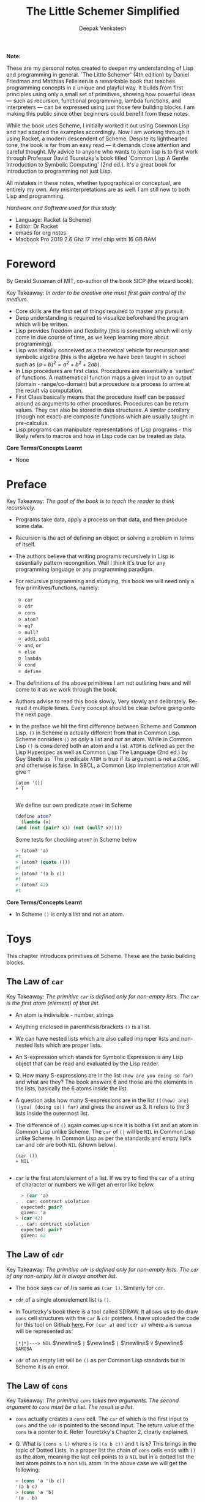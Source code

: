 #+LATEX_HEADER: \setlength{\parindent}{0pt}

#+title: The Little Schemer Simplified
#+author: Deepak Venkatesh

#+LATEX: \newpage
*Note:*

#+LATEX: \vspace{1em}

These are my personal notes created to deepen my understanding of Lisp and programming in general. `The Little Schemer'
(4th edition) by Daniel Friedman and Matthias Felleisen is a remarkable book that teaches programming concepts in a
unique and playful way. It builds from first principles using only a small set of primitives, showing how powerful
ideas — such as recursion, functional programming, lambda functions, and interpreters — can be expressed using just
those few building blocks. I am making this public since other beginners could benefit from these notes.

While the book uses Scheme, I initially worked it out using Common Lisp and had adapted the examples accordingly. Now
I am working through it using Racket, a modern descendent of Scheme. Despite its lighthearted tone, the book is far
from an easy read — it demands close attention and careful thought. My advice to anyone who wants to learn lisp is to
first work through Professor David Touretzky's book titled `Common Lisp A Gentle Introduction to Symbolic Computing'
(2nd ed.). It's a great book for introduction to programming not just Lisp.

All mistakes in these notes, whether typographical or conceptual, are entirely my own. Any misinterpretations are as
well. I am still new to both Lisp and programming.

#+LATEX: \vspace{1em}

/Hardware and Software used for this study/
+ Language: Racket (a Scheme)
+ Editor: Dr Racket
+ emacs for org notes
+ Macbook Pro 2019 2.6 Ghz I7 Intel chip with 16 GB RAM

#+LATEX: \newpage
* Foreword

By Gerald Sussman of MIT, co-author of the book SICP (the wizard book).

#+LATEX: \vspace{1em}

Key Takeaway:
/In order to be creative one must first gain control of the medium./

#+LATEX: \vspace{1em}

+ Core skills are the first set of things required to master any pursuit.
+ Deep understanding is required to visualize beforehand the program which will be written.
+ Lisp provides freedom and flexibility (this is something which will only come in due course of time, as we keep
  learning more about programming).
+ Lisp was initially conceived as a theoretical vehicle for recursion and symbolic algebra (this is the algebra we
  have been taught in school such as $(a + b)^2 = a^2 + b^2 + 2ab$).
+ In Lisp procedures are first class. Procedures are essentially a `variant' of functions. A mathematical function
  maps a given input to an output (domain - range/co-domain) but a procedure is a process to arrive at the result via
  computation.
+ First Class basically means that the procedure itself can be passed around as arguments to other procedures.
  Procedures can be return values. They can also be stored in data structures. A similar corollary (though not exact)
  are composite functions which are usually taught in pre-calculus.
+ Lisp programs can manipulate representations of Lisp programs - this likely refers to macros and how in Lisp code
  can be treated as data.

#+LATEX: \vspace{1em}

*Core Terms/Concepts Learnt*
+ None

#+LATEX: \newpage
* Preface

Key Takeaway:
/The goal of the book is to teach the reader to think recursively./

#+LATEX: \vspace{1em}

+ Programs take data, apply a process on that data, and then produce some data.
+ Recursion is the act of defining an object or solving a problem in terms of itself.
+ The authors believe that writing programs recursively in Lisp is essentially pattern recongnition. Well I think
  it's true for any programming language or any programming paradigm.
+ For recursive programming and studying, this book we will need only a few primitives/functions, namely:
  + ~car~
  + ~cdr~
  + ~cons~
  + ~atom?~
  + ~eq?~
  + ~null?~
  + ~add1~, ~sub1~
  + ~and~, ~or~
  + ~else~
  + ~lambda~
  + ~cond~
  + ~define~
+ The definitions of the above primitives I am not outlining here and will come to it as we work through the book.
+ Authors advise to read this book slowly. Very slowly and delibrately. Re-read it multiple times. Every concept
  should be clear before going onto the next page.
+ In the preface we hit the first difference between Scheme and Common Lisp. ~()~ in Scheme is actually different
  from that in Common Lisp. Scheme considers ~()~ as /only/ a list and /not/ an atom. While in Common Lisp ~()~ is
  considered both an atom and a list. ~ATOM~ is defined as per the Lisp Hyperspec as well as Common Lisp The
  Language (2nd ed.) by Guy Steele as `The predicate ~ATOM~ is true if its argument is not a ~CONS~, and otherwise
  is false. In SBCL, a Common Lisp implementation  ~ATOM~ will give ~T~

  #+begin_src common-lisp
    (atom '())
    » T
    
  #+end_src

  We define our own predicate ~atom?~ in Scheme 

  #+begin_src scheme
    (define atom?
      (lambda (x)
	(and (not (pair? x)) (not (null? x)))))
    
  #+end_src

  Some tests for checking ~atom?~ in Scheme below

  #+begin_src scheme
    > (atom? 'a)
    #t
    > (atom? (quote ()))
    #f
    > (atom? '(a b c))
    #f
    > (atom? 42)
    #t
        
  #+end_src
  

*Core Terms/Concepts Learnt*
+ In Scheme ~()~ is only a list and not an atom.


#+LATEX: \newpage
* Toys

This chapter introduces primitives of Scheme. These are the basic building blocks.

#+LATEX: \vspace{1em}

** The Law of ~car~
Key Takeaway:
/The primitive ~car~ is defined only for non-empty lists. The ~car~ is the first atom (element) of that list./

#+LATEX: \vspace{1em}

+ An atom is indivisible - number, strings
+ Anything enclosed in parenthesis/brackets ~()~ is a list.
+ We can have nested lists which are also called improper lists and non-nested lists which are proper lists.
+ An S-expression which stands for Symbolic Expression is any Lisp object that can be read and evaluated by the
  Lisp reader.
+ Q. How many S-expressions are in the list ~(how are you doing so far)~ and what are they? The book answers 6 and
  those are the elements in the lists, basically the 6 atoms inside the list. 
+ A question asks how many S-expressions are in the list ~(((how) are) ((you) (doing so)) far)~ and gives the
  answer as 3. It refers to the 3 lists inside the outermost list.
+ The difference of ~()~ again comes up since it is both a list and an atom in Common Lisp unlike Scheme. The ~car~
  of ~()~ will be ~NIL~ in Common Lisp unlike Scheme. In Common Lisp as per the standards and empty list's ~car~ and
  ~cdr~ are both ~NIL~ (shown below).
  #+begin_src common-lisp
    (car ())
    » NIL
    
  #+end_src
+ ~car~ is the first atom/element of a list. If we try to find the ~car~ of a string of character or numbers we will
  get an error like below.
  #+begin_src scheme
      > (car 'a)
    . . car: contract violation
      expected: pair?
      given: 'a
    > (car 42)
    . . car: contract violation
      expected: pair?
      given: 42
    
  #+end_src

** The Law of ~cdr~
Key Takeaway:
/The primitive ~cdr~ is defined only for non-empty lists. The ~cdr~ of any non-empty list is always another list./

#+LATEX: \vspace{1em}

+ The book says ~car~ of /l/ is same as ~(car l)~. Similarly for ~cdr~.
+ ~cdr~ of a single atom/element list is ~()~.
+ In Tourtezky's book there is a tool called SDRAW. It allows us to do draw ~cons~ cell structures with the ~car~ &
  ~cdr~ pointers. I have uploaded the code for this tool on Github [[https://github.com/deepak-venkatesh/sdraw][here]]. For ~(car a)~ and ~(cdr a)~ where ~a~ is
  ~samosa~ will be represented as:

  ~[*|*]---> NIL~ $\newline$
  ~|~ $\newline$
  ~|~ $\newline$
  ~V~ $\newline$
  ~SAMOSA~
 
+ ~cdr~ of an empty list will be ~()~ as per Common Lisp standards but in Scheme it is an error.


** The Law of ~cons~
Key Takeaway:
/The primitive ~cons~ takes two arguments. The second argument to ~cons~ must be a list. The result is a list./

#+LATEX: \vspace{1em}

+ ~cons~ actually creates a ~cons~ cell. The ~car~ of which is the first input to ~cons~ and the ~cdr~ is pointed to
  the second input. The return value of the ~cons~ is a pointer to it. Refer Touretzky's Chapter 2, clearly explained.
+ Q. What is ~(cons s l)~ where ~s~ is ~((a b c))~ and ~l~ is ~b~? This brings in the topic of Dotted Lists. In a
  proper list the chain of ~cons~ cells ends with ~()~ as the atom, meaning the last cell points to a ~NIL~ but in a
  dotted list the last atom points to a non ~NIL~ atom. In the above case we will get the following:
  #+begin_src scheme
    > (cons 'a '(b c))
    '(a b c)
    > (cons 'a 'b)
    '(a . b)
    
  #+end_src


** The Law of ~null?~
Key Takeaway:
/The primitive ~null?~ is defined only for lists./

#+LATEX: \vspace{1em}

+ Q. Is it true that the list ~l~ is the null list where ~l~ is ~()~? Yes, because it is  composed of
  zero S-expressions.
+ Another difference in Common Lisp and Scheme is how they refer to False. In scheme it is explicitly ~#t~ or ~#f~ but
  in Common Lisp it is ~T~ for True or else it is ~NIL~ which means False.
+ ~null?~ of an atom should throw an error for a string or a number but actually it gives ~#f~ since in Scheme ~null?~
  for ~()~ is ~#t~ and for everything else it is ~#f~. See code below.
  #+begin_src scheme
      > (null? 'a)
    #f
    > (null? (quote ()))
    #t
    
#+end_src

** The Law of ~eq?~
Key Takeaway:
/The primitive ~eq?~ in takes two arguments and compares them. Each must be a non numeric atom./

#+LATEX: \vspace{1em}

+ In ~eq?~ the address of the Lisp object is compared. For instance if we create two cons cells with same elements
  ~eq?~ will give ~#f~
  #+begin_src scheme
    > (eq? (cons 'a 'b) (cons 'a 'b))
    #f
    
#+end_src

*Core Terms/Concepts Learnt*
+ ~car~, ~cdr~, ~cons~, ~eq?~, ~null?~, ~quote~ / ~'~, ~#t~, ~#f~, 
+ Atoms, S-Expressions, Lists, Dotted Lists


#+LATEX: \newpage
* Do It, Do It Again, and Again, and Again ...

This chapter explains recursion. The best material for recursion in my opinion is Chapter 8 in Touretzky's book.

#+LATEX: \vspace{1em}

Key Takeaway:
/The First Commandment (preliminary): Always ask ~null?~ as the first question in expressing a function/

#+LATEX: \vspace{1em}
+ After reading Touretzky's chapter on recursion this chapter will feel very easy. Also the first commandment is not
  really true always. Sometimes in recursion the first question is not necessarily ~null?~. Later in the book the
  authors do add in this nuance.
+ The chapter introduces a function named ~lat?~. It stands for a list of atoms. This means every element of the
  list is an atom. It can be written as below.
  #+begin_src scheme
    (define lat?
      (lambda (l)
	(cond
	  ((null? l) #t)
	  ((atom? (car l)) (lat? (cdr l)))
	  (else #f))))

  #+end_src
+ It is important to understand how ~cond~ functions. Well ~cond~ is actually a macro. This macro has a series of
  tests and results. The macro goes from top to bottom. The cases are processed from left to right under each test.
  Technically we can have more than one result per test for evaluation. As a Lisp `trick' the last test is
  usually an ~else~ which evaluates to ~#t~ always and hence the last result is returned. ~cond~ is a very nice way to
  implement ~If..then..Else~. I have never seen such seamless conditional in any language yet.
+ ~lat?~ basically is a ~cond~ which keeps checking through all the elements of a list to test for ~atom?~ till the
  list ends. It checks ~car~ one by one for each subsequent ~cdr~ for ~atom?~.
+ I would study Chapter 8 of Touretzky for getting the intuition on recursion right. The author has done a great job.
+ Dr Racket comes with an inbuilt tool called ~trace~ in the library package called ~(racket/trace) which lets us see
  the actual function calls. So lets trace all the recursive examples in this chapter.
  #+begin_src scheme   
    > (lat? '(Jack Sprat could eat no chicken fat))
    >(lat? '(Jack Sprat could eat no chicken fat))
    >(lat? '(Sprat could eat no chicken fat))
    >(lat? '(could eat no chicken fat))
    >(lat? '(eat no chicken fat))
    >(lat? '(no chicken fat))
    >(lat? '(chicken fat))
    >(lat? '(fat))
    >(lat? '())
    <#t
    #t

  #+end_src
  
+ Another example which has a nested list
  #+begin_src scheme
    > (lat? '(Jack (Sprat could) eat no chicken fat))
    >(lat? '(Jack (Sprat could) eat no chicken fat))
    >(lat? '((Sprat could) eat no chicken fat))
    <#f
    #f
    
  #+end_src
+ Few more examples from the chapter using ~trace~
  #+begin_src scheme
    > (lat? '(bacon and eggs))
    >(lat? '(bacon and eggs))
    >(lat? '(and eggs))
    >(lat? '(eggs))
    >(lat? '())
    <#t
    #t

  #+end_src

  #+begin_src scheme
    > (lat? '(bacon (and eggs)))
    >(lat? '(bacon (and eggs)))
    >(lat? '((and eggs)))
    <#f
    #f

  #+end_src
+ ~or~ is introduced as a logical operator. ~or~ asks two questions, one at a time. If the first one is true it stops
  answers true. Otherwise it asks the second question and answers with whatever the second question answers.
+ ~member?~ is a function which returns a ~#t~ if the input is one of the elements in a list else ~#f~. The book
  defines this function using ~or~ whereas it is actually not necessary.
  #+begin_src scheme
	(define member?
	  (lambda (a lat)
	    (cond
	      ((null? lat) #f)
	      (else (or (eq? (car lat) a)
			 (member? a (cdr lat)))))))

    (define my-member?
      (lambda (a lat)
	(cond
	  ((null? lat) #f)
	  ((eq? (car lat) a) #t)
	  (else (member? a (cdr lat))))))
    
  #+end_src
+ The application of ~member?~ to find out whether /meat/ is in the list /(mashed potatoes and meat gravy)/ would
  generate this recursive call
  #+begin_src scheme
    > (member? 'meat '(mashed potatoes and meat gravy))
    >(member? 'meat '(mashed potatoes and meat gravy))
    >(member? 'meat '(potatoes and meat gravy))
    >(member? 'meat '(and meat gravy))
    >(member? 'meat '(meat gravy))
    <#t
    #t

  #+end_src
+ Another example
  #+begin_src scheme
    > (member? 'liver '(bagels and lox))
    >(member? 'liver '(bagels and lox))
    >(member? 'liver '(and lox))
    >(member? 'liver '(lox))
    >(member? 'liver '())
    <#f
    #f

  #+end_src

*Core Terms/Concepts Learnt*
+ ~or~
+ Basic template of recursion. Chapter 8 of Touretzky is great for a deeper dive into ways to construct recursion. Also
  tail optimized recursion is to be studied from the book `Sketchy Scheme' by Nils M Holm.

#+LATEX: \newpage

* Cons the Magnificent

This chapter explains the methods to build lists using ~cons~ recursively.

#+LATEX: \vspace{1em}

Key Takeaway:
/Use ~cons~ to build lists/

#+LATEX: \vspace{1em}

+ In last chapter we made a ~member?~ function and in this chapter we will be making a function which will /remove/
  a member
+ The first attempt to build the ~rember~ function fails since it removes all the initial elements before finding the
  one it wants to remove. The authors have nicely demonstrated why ~cons~ is required to define this function.
+ The way to write ~rember~ is as below. Also note as per Scheme semantics there is no ~?~ at the end
  of ~rember~ because it is actually not a predicate.
  #+begin_src scheme
    (define rember
      (lambda (a lat)
	(cond
	  ((null? lat) (quote ()))
	  ((eq? (car lat) a) (cdr lat))
	  (else (cons (car lat)
		      (rember a (cdr lat)))))))

  #+end_src
+ There is a way to contrast the incorrect ~rember~ with the correct ~cons~ ~rember~ by looking at the recursive
  trace calls. The incorrect ~rember-wrong~ is below with its trace and return.
  #+begin_src scheme
    (define rember-wrong
      (lambda (a lat)
	(cond
	  ((null? lat) #f)
	  ((eq? (car lat) a) #t)
	  (else (rember-wrong a (cdr lat))))))

    > (rember-wrong 'and '(bacon lettuce and tomato))
    >(rember-wrong 'and '(bacon lettuce and tomato))
    >(rember-wrong 'and '(lettuce and tomato))
    >(rember-wrong 'and '(and tomato))
    <'(tomato)
    '(tomato)

  #+end_src
  Whereas the correct trace and output is as below
  #+begin_src scheme
    > (rember 'and '(bacon lettuce and tomato))
    >(rember 'and '(bacon lettuce and tomato))
    > (rember 'and '(lettuce and tomato))
    > >(rember 'and '(and tomato))
    < <'(tomato)
    < '(lettuce tomato)
    <'(bacon lettuce tomato)
    '(bacon lettuce tomato)

  #+end_src
  Another example
  #+begin_src scheme
    > (rember 'sauce '(soy sauce and tomato sauce))
    >(rember 'sauce '(soy sauce and tomato sauce))
    > (rember 'sauce '(sauce and tomato sauce))
    < '(and tomato sauce)
    <'(soy and tomato sauce)
    '(soy and tomato sauce)

  #+end_src
  










































#+LATEX: \newpage

* Numbers Games

#+LATEX: \newpage

* * Oh My Gawd *: It's Full of Stars

#+LATEX: \newpage

* Shadows

#+LATEX: \newpage

* Friends and Relations

#+LATEX: \newpage

* Lambda the Ultimate

#+LATEX: \newpage

* ... and Again, and Again, and Again, ...

#+LATEX: \newpage

* What Is the Value of All of This?

#+LATEX: \newpage

* Intermission

#+LATEX: \newpage

* The Ten Commandments

#+LATEX: \newpage

* The Five Rules

#+LATEX: \newpage
